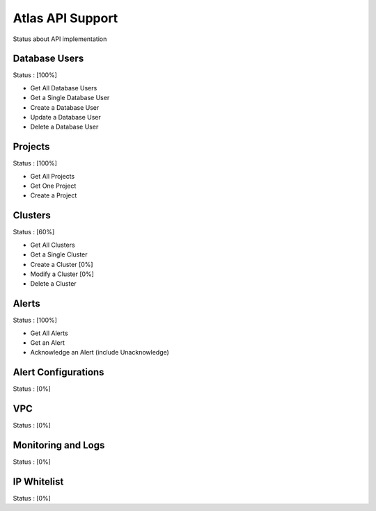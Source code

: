 Atlas API Support
=================

Status about API implementation

Database Users
--------------

Status : [100%]

- Get All Database Users
- Get a Single Database User
- Create a Database User
- Update a Database User
- Delete a Database User

Projects
--------

Status : [100%]

- Get All Projects
- Get One Project
- Create a Project

Clusters
--------

Status : [60%]

- Get All Clusters
- Get a Single Cluster
- Create a Cluster [0%]
- Modify a Cluster [0%]
- Delete a Cluster

Alerts
------

Status : [100%]

- Get All Alerts
- Get an Alert
- Acknowledge an Alert (include Unacknowledge)

Alert Configurations
--------------------

Status : [0%]

VPC
---

Status : [0%]

Monitoring and Logs
-------------------

Status : [0%]

IP Whitelist
------------

Status : [0%]
